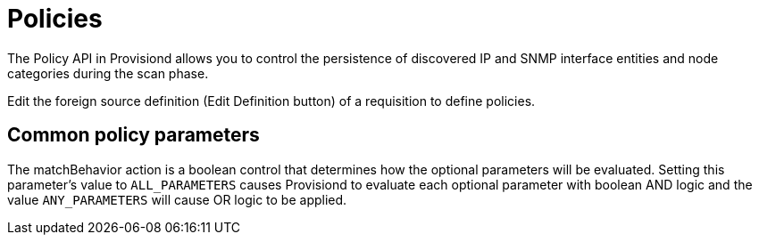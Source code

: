 [[policies]]
= Policies

The Policy API in Provisiond allows you to control the persistence of discovered IP and SNMP interface entities and node categories during the scan phase.

Edit the foreign source definition (Edit Definition button) of a requisition to define policies.

== Common policy parameters

The matchBehavior action is a boolean control that determines how the optional parameters will be evaluated.
Setting this parameter’s value to `ALL_PARAMETERS` causes Provisiond to evaluate each optional parameter with boolean AND logic and the value `ANY_PARAMETERS` will cause OR logic to be applied.
